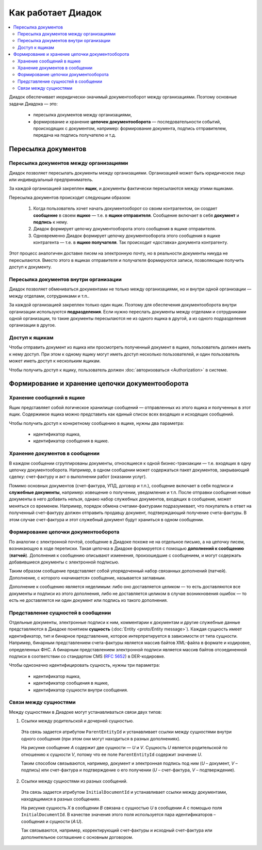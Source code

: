 Как работает Диадок
===================

.. contents:: :local:
	:depth: 3

Диадок обеспечивает июридически-значимый документооборот между организациями. Поэтому основные задачи Диадока — это:

	- пересылка документов между организациями,
	- формирование и хранение **цепочек документооборота** — последовательности событий, происходящих с документом, например: формирование документа, подпись отправителем, передача на подпись получателю и т.д.


Пересылка документов
--------------------


Пересылка документов между организациями
~~~~~~~~~~~~~~~~~~~~~~~~~~~~~~~~~~~~~~~~

Диадок позволяет пересылать документы между организациями. Организацией может быть юридическое лицо или индивидуальный предприниматель.

За каждой организацией закреплен **ящик**, и документы фактически пересылаются между этими ящиками.

Пересылка документов происходит следующим образом:

	1. Когда пользователь хочет начать документооборот со своим контрагентом, он создает **сообщение** в своем **ящике** — т.е. в **ящике отправителя**. Сообщение включает в себя **документ** и **подпись** к нему.
	2. Диадок формирует цепочку документооборота этого сообщения в ящике отправителя.
	3. Одновременно Диадок формирует цепочку документооборота этого сообщения в ящике контрагента — т.е. в **ящике получателя**. Так происходит «доставка» документа контрагенту.

Этот процесс аналогичен доставке писем на электронную почту, но в реальности документы никуда не пересылаются. Вместо этого в ящиках отправителя и получателя формируются записи, позволяющие получить доступ к документу.


Пересылка документов внутри организации
~~~~~~~~~~~~~~~~~~~~~~~~~~~~~~~~~~~~~~~

Диадок позволяет обмениваться документами не только между организациями, но и внутри одной организации — между отделами, сотрудниками и т.п..

За каждой организацией закреплен только один ящик. Поэтому для обеспечения документооборота внутри организации используются **подразделения**. Если нужно переслать документы между отделами и сотрудниками одной организации, то такие документы пересылаются не из одного ящика в другой, а из одного подразделения организации в другое.


Доступ к ящикам
~~~~~~~~~~~~~~~

Чтобы отправить документ из ящика или просмотреть полученный документ в ящике, пользователь должен иметь к нему доступ. При этом к одному ящику могут иметь доступ несколько пользователей, и один пользователь может иметь доступ к нескольким ящикам.

Чтобы получить доступ к ящику, пользователь должен :doc:`авторизоваться <Authorization>` в системе.


Формирование и хранение цепочки документооборота
------------------------------------------------


Хранение сообщений в ящике
~~~~~~~~~~~~~~~~~~~~~~~~~~

Ящик представляет собой логическое хранилище сообщений — отправленных из этого ящика и полученных в этот ящик. Содержимое ящика можно представить как единый список всех входящих и исходящих сообщений.

Чтобы получить доступ к конкретному сообщению в ящике, нужны два параметра:

	- идентификатор ящика,
	- идентификатор сообщения в ящике.


Хранение документов в сообщении
~~~~~~~~~~~~~~~~~~~~~~~~~~~~~~~

В каждом сообщении сгруппированы документы, относящиеся к одной бизнес-транзакции — т.е. входящих в одну цепочку документооборота. Например, в одном сообщении может содержаться пакет документов, закрывающий сделку: счет-фактуру и акт о выполнении работ (оказании услуг).

Помимо основных документов (счет-фактура, УПД, договор и т.п.), сообщение включает в себя подписи и **служебные документы**, например: извещение о получении, уведомления и т.п.
После отправки сообщения новые документы в него добавить нельзя, однако набор служебных документов, входящих в сообщение, может меняться со временем. Например, порядок обмена счетами-фактурами подразумевает, что покупатель в ответ на полученный счет-фактуру должен отправить продавцу документ, подтверждающий получение счета-фактуры. В этом случае счет-фактура и этот служебный документ будут храниться в одном сообщении.


Формирование цепочки документооборота
~~~~~~~~~~~~~~~~~~~~~~~~~~~~~~~~~~~~~

По аналогии с электронной почтой, сообщение в Диадоке похоже не на отдельное письмо, а на цепочку писем, возникающую в ходе переписки. Такая цепочка в Диадоке формируется с помощью **дополнений к сообщению** (**патчей**). Дополнения к сообщению описывают изменения, произошедшие с сообщением, и могут содержать добавившиеся документы с электронной подписью.

Таким образом сообщение представляет собой упорядоченный набор связанных дополнений (патчей). Дополнение, с которого «начинается» сообщение, называется заглавным.

Дополнение к сообщению является неделимым: либо оно доставляется целиком — то есть доставляются все документы и подписи из этого дополнения, либо не доставляется целиком в случае возникновения ошибок — то есть не доставляется ни один документ или подпись из такого дополнения.


Представление сущностей в сообщении
~~~~~~~~~~~~~~~~~~~~~~~~~~~~~~~~~~~

Отдельные документы, электронные подписи к ним, комментарии к документам и другие служебные данные представляются в Диадоке понятием **сущность** (:doc:`Entity <proto/Entity message>`). Каждая сущность имеет идентификатор, тип и бинарное представление, которое интерпретируется в зависимости от типа сущности. Например, бинарным представлением счета-фактуры является массив байтов XML-файла в формате и кодировке, определенных ФНС. А бинарным представлением электронной подписи является массив байтов отсоединенной подписи в соответствии со стандартом CMS (:rfc:`5652`) в DER-кодировке.

Чтобы однозначно идентифицировать сущность, нужны три параметра:

	- идентификатор ящика,
	- идентификатор сообщения в ящике,
	- идентификатор сущности внутри сообщения.


Связи между сущностями
~~~~~~~~~~~~~~~~~~~~~~

Между сущностями в Диадоке могут устанавливаться связи двух типов:

1. Ссылки между родительской и дочерней сущностью. 

 Эта связь задается атрибутом ``ParentEntityId`` и устанавливает ссылки между сущностями внутри одного сообщения (при этом они могут находиться в разных дополнениях).

 |image0|

 На рисунке сообщение *A* содержит две сущности — *U* и *V*. Сущность *U* является родительской по отношению к сущности *V*, потому что ее поле ``ParentEntityId`` содержит значение *U*.

 Таким способом связываются, например, документ и электронная подпись под ним (*U* – документ, *V* – подпись) или счет-фактура и подтверждение о его получении (*U* – счет-фактура, *V* – подтверждение).

2. Ссылки между сущностями из разных сообщений.

 Эта связь задается атрибутом ``InitialDocumentId`` и устанавливает ссылки между документами, находящимися в разных сообщениях.

 |image1|

 На рисунке сущность *X* в сообщении *B* связана с сущностью *U* в сообщении *A* с помощью поля ``InitialDocumentId``. В качестве значения этого поля используется пара идентификаторов – сообщения и сущности (*A:U*).

 Так связываются, например, корректирующий счет-фактуры и исходный счет-фактура или дополнительное соглашение с основным договором.

 .. |image0| image:: _static/img/diadoc-api-data-model-parent-entity.png
 .. |image1| image:: _static/img/diadoc-api-data-model-initial-document.png